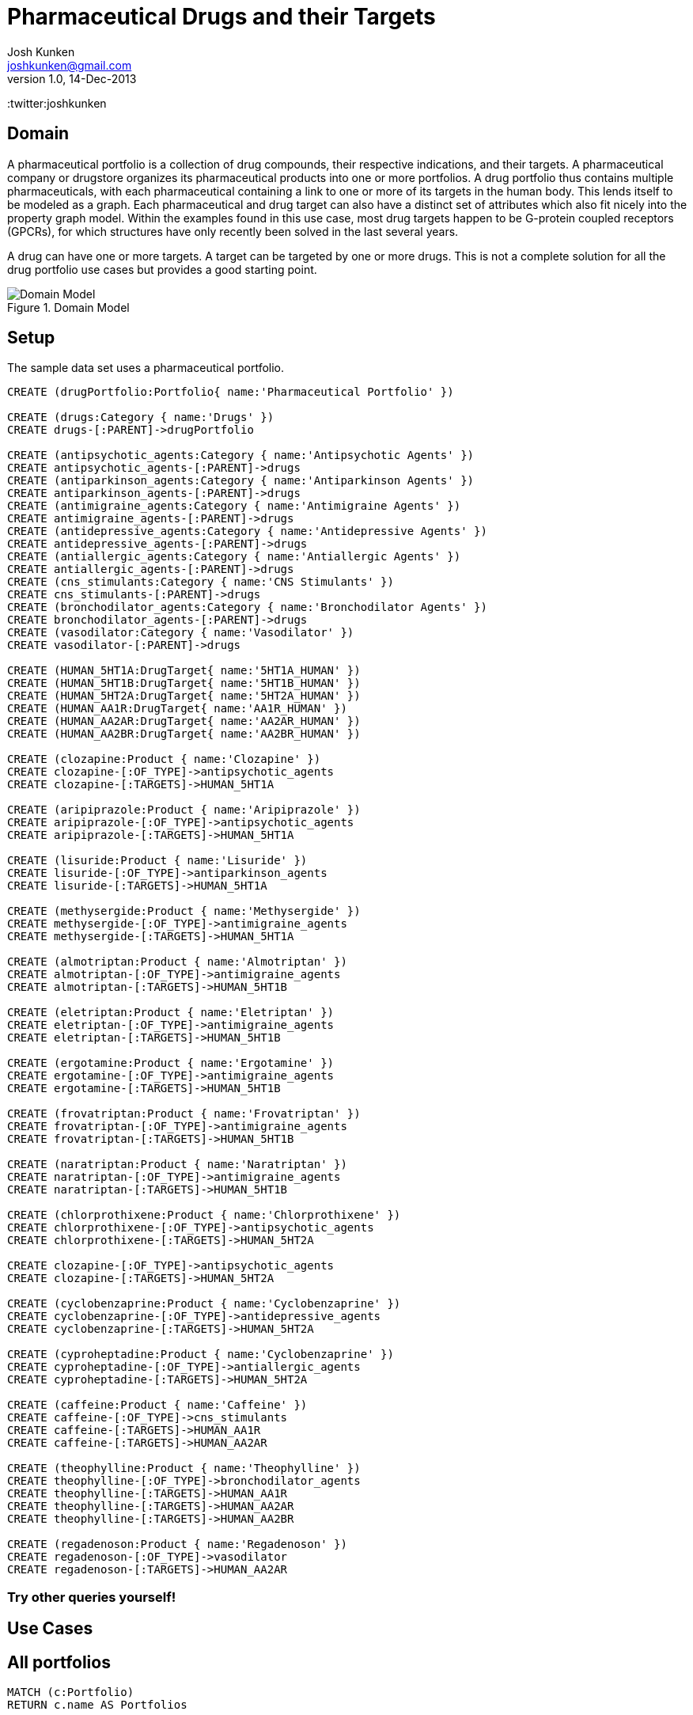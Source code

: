 = Pharmaceutical Drugs and their Targets
Josh Kunken <joshkunken@gmail.com>
v1.0, 14-Dec-2013
:neo4j-version: 2.3.0
:author: Josh Kunken
:twitter:joshkunken

:toc:

== Domain

A pharmaceutical portfolio is a collection of drug compounds, their respective indications, and their targets.
A pharmaceutical company or drugstore organizes its pharmaceutical products into one or more portfolios.
A drug portfolio thus contains multiple pharmaceuticals, with each pharmaceutical containing a link to one or more of its targets in the human body.
This lends itself to be modeled as a graph.
Each pharmaceutical and drug target can also have a distinct set of attributes which also fit nicely into the property graph model.
Within the examples found in this use case, most drug targets happen to be G-protein coupled receptors (GPCRs), for which structures have only recently been solved in the last several years.

A drug can have one or more targets.
A target can be targeted by one or more drugs.
This is not a complete solution for all the drug portfolio use cases but provides a good starting point.

.Domain Model
image::http://www.sohosci.com/drug_portfolio.PNG[Domain Model]


== Setup

The sample data set uses a pharmaceutical portfolio.

//hide
//setup
[source,cypher]
----
CREATE (drugPortfolio:Portfolio{ name:'Pharmaceutical Portfolio' })

CREATE (drugs:Category { name:'Drugs' })
CREATE drugs-[:PARENT]->drugPortfolio

CREATE (antipsychotic_agents:Category { name:'Antipsychotic Agents' })
CREATE antipsychotic_agents-[:PARENT]->drugs
CREATE (antiparkinson_agents:Category { name:'Antiparkinson Agents' })
CREATE antiparkinson_agents-[:PARENT]->drugs
CREATE (antimigraine_agents:Category { name:'Antimigraine Agents' })
CREATE antimigraine_agents-[:PARENT]->drugs
CREATE (antidepressive_agents:Category { name:'Antidepressive Agents' })
CREATE antidepressive_agents-[:PARENT]->drugs
CREATE (antiallergic_agents:Category { name:'Antiallergic Agents' })
CREATE antiallergic_agents-[:PARENT]->drugs
CREATE (cns_stimulants:Category { name:'CNS Stimulants' })
CREATE cns_stimulants-[:PARENT]->drugs
CREATE (bronchodilator_agents:Category { name:'Bronchodilator Agents' })
CREATE bronchodilator_agents-[:PARENT]->drugs
CREATE (vasodilator:Category { name:'Vasodilator' })
CREATE vasodilator-[:PARENT]->drugs

CREATE (HUMAN_5HT1A:DrugTarget{ name:'5HT1A_HUMAN' })
CREATE (HUMAN_5HT1B:DrugTarget{ name:'5HT1B_HUMAN' })
CREATE (HUMAN_5HT2A:DrugTarget{ name:'5HT2A_HUMAN' })
CREATE (HUMAN_AA1R:DrugTarget{ name:'AA1R_HUMAN' })
CREATE (HUMAN_AA2AR:DrugTarget{ name:'AA2AR_HUMAN' })
CREATE (HUMAN_AA2BR:DrugTarget{ name:'AA2BR_HUMAN' })

CREATE (clozapine:Product { name:'Clozapine' })
CREATE clozapine-[:OF_TYPE]->antipsychotic_agents
CREATE clozapine-[:TARGETS]->HUMAN_5HT1A

CREATE (aripiprazole:Product { name:'Aripiprazole' })
CREATE aripiprazole-[:OF_TYPE]->antipsychotic_agents
CREATE aripiprazole-[:TARGETS]->HUMAN_5HT1A

CREATE (lisuride:Product { name:'Lisuride' })
CREATE lisuride-[:OF_TYPE]->antiparkinson_agents
CREATE lisuride-[:TARGETS]->HUMAN_5HT1A

CREATE (methysergide:Product { name:'Methysergide' })
CREATE methysergide-[:OF_TYPE]->antimigraine_agents
CREATE methysergide-[:TARGETS]->HUMAN_5HT1A

CREATE (almotriptan:Product { name:'Almotriptan' })
CREATE almotriptan-[:OF_TYPE]->antimigraine_agents
CREATE almotriptan-[:TARGETS]->HUMAN_5HT1B

CREATE (eletriptan:Product { name:'Eletriptan' })
CREATE eletriptan-[:OF_TYPE]->antimigraine_agents
CREATE eletriptan-[:TARGETS]->HUMAN_5HT1B

CREATE (ergotamine:Product { name:'Ergotamine' })
CREATE ergotamine-[:OF_TYPE]->antimigraine_agents
CREATE ergotamine-[:TARGETS]->HUMAN_5HT1B

CREATE (frovatriptan:Product { name:'Frovatriptan' })
CREATE frovatriptan-[:OF_TYPE]->antimigraine_agents
CREATE frovatriptan-[:TARGETS]->HUMAN_5HT1B

CREATE (naratriptan:Product { name:'Naratriptan' })
CREATE naratriptan-[:OF_TYPE]->antimigraine_agents
CREATE naratriptan-[:TARGETS]->HUMAN_5HT1B

CREATE (chlorprothixene:Product { name:'Chlorprothixene' })
CREATE chlorprothixene-[:OF_TYPE]->antipsychotic_agents
CREATE chlorprothixene-[:TARGETS]->HUMAN_5HT2A

CREATE clozapine-[:OF_TYPE]->antipsychotic_agents
CREATE clozapine-[:TARGETS]->HUMAN_5HT2A

CREATE (cyclobenzaprine:Product { name:'Cyclobenzaprine' })
CREATE cyclobenzaprine-[:OF_TYPE]->antidepressive_agents
CREATE cyclobenzaprine-[:TARGETS]->HUMAN_5HT2A

CREATE (cyproheptadine:Product { name:'Cyclobenzaprine' })
CREATE cyproheptadine-[:OF_TYPE]->antiallergic_agents
CREATE cyproheptadine-[:TARGETS]->HUMAN_5HT2A

CREATE (caffeine:Product { name:'Caffeine' })
CREATE caffeine-[:OF_TYPE]->cns_stimulants
CREATE caffeine-[:TARGETS]->HUMAN_AA1R
CREATE caffeine-[:TARGETS]->HUMAN_AA2AR

CREATE (theophylline:Product { name:'Theophylline' })
CREATE theophylline-[:OF_TYPE]->bronchodilator_agents
CREATE theophylline-[:TARGETS]->HUMAN_AA1R
CREATE theophylline-[:TARGETS]->HUMAN_AA2AR
CREATE theophylline-[:TARGETS]->HUMAN_AA2BR

CREATE (regadenoson:Product { name:'Regadenoson' })
CREATE regadenoson-[:OF_TYPE]->vasodilator
CREATE regadenoson-[:TARGETS]->HUMAN_AA2AR
----

=== Try other queries yourself!
//console

== Use Cases

== All portfolios

[source,cypher]
----
MATCH (c:Portfolio)
RETURN c.name AS Portfolios
----
//table

== All categories by Depth

[source,cypher]
----
MATCH p=(cats:Category)-[:PARENT|PARENT*]->(cat:Portfolio)
RETURN LENGTH(p) AS Depth, COLLECT(cats.name) AS Categories
ORDER BY Depth ASC
----
//table

== All categories of a given depth

[source,cypher]
----
MATCH p=(cats:Category)-[:PARENT*]->(cat:Portfolio)
WHERE cat.name='Pharmaceutical Portfolio' AND length(p)=1
RETURN cats.name AS `Categories of Given Level`
ORDER BY cats.name
----
//table

== All sub-categories of a given category

[source,cypher]
----
MATCH (cats:Category)-[:PARENT]->(parentCat:Category), (parentCat)-[:PARENT*]->(c:Portfolio)
RETURN parentCat.name AS Parent, COLLECT(cats.name) AS SubCategories
----
//table

== All parents and their child categories

[source,cypher]
----
MATCH (child:Category)-[:PARENT*]->(parent)
RETURN parent.name AS Parent, COLLECT(child.name) AS Children
----
//table

== All parent and their IMMEDIATE children

[source,cypher]
----
MATCH (child:Category)-[:PARENT]->(parent)
RETURN labels(parent), parent.name AS Parent, COLLECT(child.name) AS Children
----
//table
//console
